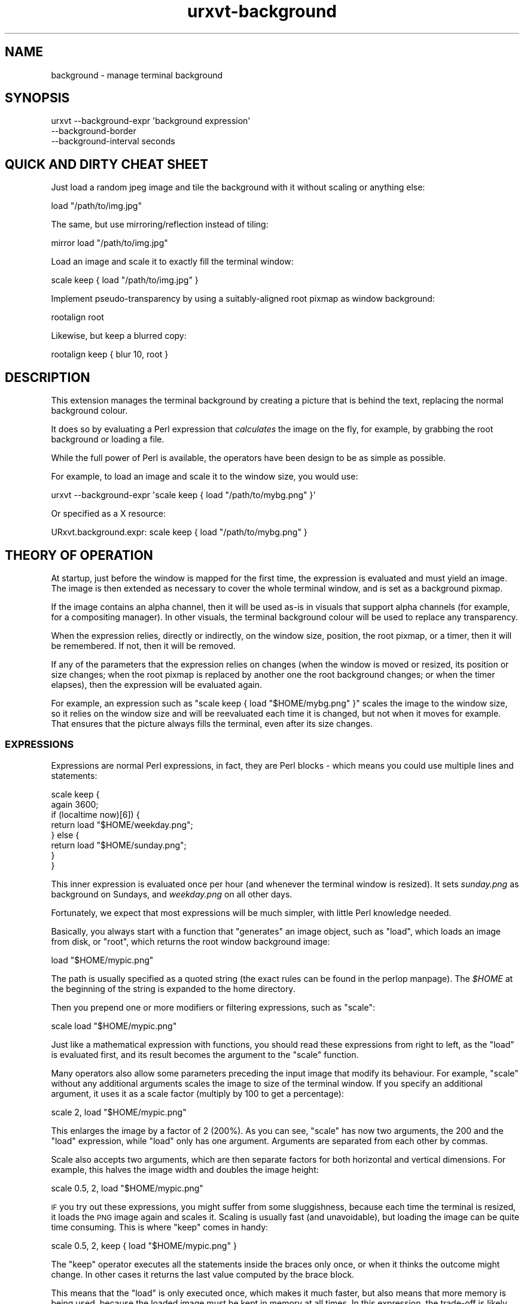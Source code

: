 .\" Automatically generated by Pod::Man 4.11 (Pod::Simple 3.35)
.\"
.\" Standard preamble:
.\" ========================================================================
.de Sp \" Vertical space (when we can't use .PP)
.if t .sp .5v
.if n .sp
..
.de Vb \" Begin verbatim text
.ft CW
.nf
.ne \\$1
..
.de Ve \" End verbatim text
.ft R
.fi
..
.\" Set up some character translations and predefined strings.  \*(-- will
.\" give an unbreakable dash, \*(PI will give pi, \*(L" will give a left
.\" double quote, and \*(R" will give a right double quote.  \*(C+ will
.\" give a nicer C++.  Capital omega is used to do unbreakable dashes and
.\" therefore won't be available.  \*(C` and \*(C' expand to `' in nroff,
.\" nothing in troff, for use with C<>.
.tr \(*W-
.ds C+ C\v'-.1v'\h'-1p'\s-2+\h'-1p'+\s0\v'.1v'\h'-1p'
.ie n \{\
.    ds -- \(*W-
.    ds PI pi
.    if (\n(.H=4u)&(1m=24u) .ds -- \(*W\h'-12u'\(*W\h'-12u'-\" diablo 10 pitch
.    if (\n(.H=4u)&(1m=20u) .ds -- \(*W\h'-12u'\(*W\h'-8u'-\"  diablo 12 pitch
.    ds L" ""
.    ds R" ""
.    ds C` ""
.    ds C' ""
'br\}
.el\{\
.    ds -- \|\(em\|
.    ds PI \(*p
.    ds L" ``
.    ds R" ''
.    ds C`
.    ds C'
'br\}
.\"
.\" Escape single quotes in literal strings from groff's Unicode transform.
.ie \n(.g .ds Aq \(aq
.el       .ds Aq '
.\"
.\" If the F register is >0, we'll generate index entries on stderr for
.\" titles (.TH), headers (.SH), subsections (.SS), items (.Ip), and index
.\" entries marked with X<> in POD.  Of course, you'll have to process the
.\" output yourself in some meaningful fashion.
.\"
.\" Avoid warning from groff about undefined register 'F'.
.de IX
..
.nr rF 0
.if \n(.g .if rF .nr rF 1
.if (\n(rF:(\n(.g==0)) \{\
.    if \nF \{\
.        de IX
.        tm Index:\\$1\t\\n%\t"\\$2"
..
.        if !\nF==2 \{\
.            nr % 0
.            nr F 2
.        \}
.    \}
.\}
.rr rF
.\"
.\" Accent mark definitions (@(#)ms.acc 1.5 88/02/08 SMI; from UCB 4.2).
.\" Fear.  Run.  Save yourself.  No user-serviceable parts.
.    \" fudge factors for nroff and troff
.if n \{\
.    ds #H 0
.    ds #V .8m
.    ds #F .3m
.    ds #[ \f1
.    ds #] \fP
.\}
.if t \{\
.    ds #H ((1u-(\\\\n(.fu%2u))*.13m)
.    ds #V .6m
.    ds #F 0
.    ds #[ \&
.    ds #] \&
.\}
.    \" simple accents for nroff and troff
.if n \{\
.    ds ' \&
.    ds ` \&
.    ds ^ \&
.    ds , \&
.    ds ~ ~
.    ds /
.\}
.if t \{\
.    ds ' \\k:\h'-(\\n(.wu*8/10-\*(#H)'\'\h"|\\n:u"
.    ds ` \\k:\h'-(\\n(.wu*8/10-\*(#H)'\`\h'|\\n:u'
.    ds ^ \\k:\h'-(\\n(.wu*10/11-\*(#H)'^\h'|\\n:u'
.    ds , \\k:\h'-(\\n(.wu*8/10)',\h'|\\n:u'
.    ds ~ \\k:\h'-(\\n(.wu-\*(#H-.1m)'~\h'|\\n:u'
.    ds / \\k:\h'-(\\n(.wu*8/10-\*(#H)'\z\(sl\h'|\\n:u'
.\}
.    \" troff and (daisy-wheel) nroff accents
.ds : \\k:\h'-(\\n(.wu*8/10-\*(#H+.1m+\*(#F)'\v'-\*(#V'\z.\h'.2m+\*(#F'.\h'|\\n:u'\v'\*(#V'
.ds 8 \h'\*(#H'\(*b\h'-\*(#H'
.ds o \\k:\h'-(\\n(.wu+\w'\(de'u-\*(#H)/2u'\v'-.3n'\*(#[\z\(de\v'.3n'\h'|\\n:u'\*(#]
.ds d- \h'\*(#H'\(pd\h'-\w'~'u'\v'-.25m'\f2\(hy\fP\v'.25m'\h'-\*(#H'
.ds D- D\\k:\h'-\w'D'u'\v'-.11m'\z\(hy\v'.11m'\h'|\\n:u'
.ds th \*(#[\v'.3m'\s+1I\s-1\v'-.3m'\h'-(\w'I'u*2/3)'\s-1o\s+1\*(#]
.ds Th \*(#[\s+2I\s-2\h'-\w'I'u*3/5'\v'-.3m'o\v'.3m'\*(#]
.ds ae a\h'-(\w'a'u*4/10)'e
.ds Ae A\h'-(\w'A'u*4/10)'E
.    \" corrections for vroff
.if v .ds ~ \\k:\h'-(\\n(.wu*9/10-\*(#H)'\s-2\u~\d\s+2\h'|\\n:u'
.if v .ds ^ \\k:\h'-(\\n(.wu*10/11-\*(#H)'\v'-.4m'^\v'.4m'\h'|\\n:u'
.    \" for low resolution devices (crt and lpr)
.if \n(.H>23 .if \n(.V>19 \
\{\
.    ds : e
.    ds 8 ss
.    ds o a
.    ds d- d\h'-1'\(ga
.    ds D- D\h'-1'\(hy
.    ds th \o'bp'
.    ds Th \o'LP'
.    ds ae ae
.    ds Ae AE
.\}
.rm #[ #] #H #V #F C
.\" ========================================================================
.\"
.IX Title "urxvt-background 1"
.TH urxvt-background 1 "2020-10-14" "9.22" "RXVT-UNICODE"
.\" For nroff, turn off justification.  Always turn off hyphenation; it makes
.\" way too many mistakes in technical documents.
.if n .ad l
.nh
.SH "NAME"
background \- manage terminal background
.SH "SYNOPSIS"
.IX Header "SYNOPSIS"
.Vb 3
\&   urxvt \-\-background\-expr \*(Aqbackground expression\*(Aq
\&         \-\-background\-border
\&         \-\-background\-interval seconds
.Ve
.SH "QUICK AND DIRTY CHEAT SHEET"
.IX Header "QUICK AND DIRTY CHEAT SHEET"
Just load a random jpeg image and tile the background with it without
scaling or anything else:
.PP
.Vb 1
\&   load "/path/to/img.jpg"
.Ve
.PP
The same, but use mirroring/reflection instead of tiling:
.PP
.Vb 1
\&   mirror load "/path/to/img.jpg"
.Ve
.PP
Load an image and scale it to exactly fill the terminal window:
.PP
.Vb 1
\&   scale keep { load "/path/to/img.jpg" }
.Ve
.PP
Implement pseudo-transparency by using a suitably-aligned root pixmap
as window background:
.PP
.Vb 1
\&   rootalign root
.Ve
.PP
Likewise, but keep a blurred copy:
.PP
.Vb 1
\&   rootalign keep { blur 10, root }
.Ve
.SH "DESCRIPTION"
.IX Header "DESCRIPTION"
This extension manages the terminal background by creating a picture that
is behind the text, replacing the normal background colour.
.PP
It does so by evaluating a Perl expression that \fIcalculates\fR the image on
the fly, for example, by grabbing the root background or loading a file.
.PP
While the full power of Perl is available, the operators have been design
to be as simple as possible.
.PP
For example, to load an image and scale it to the window size, you would
use:
.PP
.Vb 1
\&   urxvt \-\-background\-expr \*(Aqscale keep { load "/path/to/mybg.png" }\*(Aq
.Ve
.PP
Or specified as a X resource:
.PP
.Vb 1
\&   URxvt.background.expr: scale keep { load "/path/to/mybg.png" }
.Ve
.SH "THEORY OF OPERATION"
.IX Header "THEORY OF OPERATION"
At startup, just before the window is mapped for the first time, the
expression is evaluated and must yield an image. The image is then
extended as necessary to cover the whole terminal window, and is set as a
background pixmap.
.PP
If the image contains an alpha channel, then it will be used as-is in
visuals that support alpha channels (for example, for a compositing
manager). In other visuals, the terminal background colour will be used to
replace any transparency.
.PP
When the expression relies, directly or indirectly, on the window size,
position, the root pixmap, or a timer, then it will be remembered. If not,
then it will be removed.
.PP
If any of the parameters that the expression relies on changes (when the
window is moved or resized, its position or size changes; when the root
pixmap is replaced by another one the root background changes; or when the
timer elapses), then the expression will be evaluated again.
.PP
For example, an expression such as \f(CW\*(C`scale keep { load "$HOME/mybg.png"
}\*(C'\fR scales the image to the window size, so it relies on the window size
and will be reevaluated each time it is changed, but not when it moves for
example. That ensures that the picture always fills the terminal, even
after its size changes.
.SS "\s-1EXPRESSIONS\s0"
.IX Subsection "EXPRESSIONS"
Expressions are normal Perl expressions, in fact, they are Perl blocks \-
which means you could use multiple lines and statements:
.PP
.Vb 8
\&   scale keep {
\&      again 3600;
\&      if (localtime now)[6]) {
\&         return load "$HOME/weekday.png";
\&      } else {
\&         return load "$HOME/sunday.png";
\&      }
\&   }
.Ve
.PP
This inner expression is evaluated once per hour (and whenever the
terminal window is resized). It sets \fIsunday.png\fR as background on
Sundays, and \fIweekday.png\fR on all other days.
.PP
Fortunately, we expect that most expressions will be much simpler, with
little Perl knowledge needed.
.PP
Basically, you always start with a function that \*(L"generates\*(R" an image
object, such as \f(CW\*(C`load\*(C'\fR, which loads an image from disk, or \f(CW\*(C`root\*(C'\fR, which
returns the root window background image:
.PP
.Vb 1
\&   load "$HOME/mypic.png"
.Ve
.PP
The path is usually specified as a quoted string (the exact rules can be
found in the perlop manpage). The \fI\f(CI$HOME\fI\fR at the beginning of the
string is expanded to the home directory.
.PP
Then you prepend one or more modifiers or filtering expressions, such as
\&\f(CW\*(C`scale\*(C'\fR:
.PP
.Vb 1
\&   scale load "$HOME/mypic.png"
.Ve
.PP
Just like a mathematical expression with functions, you should read these
expressions from right to left, as the \f(CW\*(C`load\*(C'\fR is evaluated first, and
its result becomes the argument to the \f(CW\*(C`scale\*(C'\fR function.
.PP
Many operators also allow some parameters preceding the input image
that modify its behaviour. For example, \f(CW\*(C`scale\*(C'\fR without any additional
arguments scales the image to size of the terminal window. If you specify
an additional argument, it uses it as a scale factor (multiply by 100 to
get a percentage):
.PP
.Vb 1
\&   scale 2, load "$HOME/mypic.png"
.Ve
.PP
This enlarges the image by a factor of 2 (200%). As you can see, \f(CW\*(C`scale\*(C'\fR
has now two arguments, the \f(CW200\fR and the \f(CW\*(C`load\*(C'\fR expression, while
\&\f(CW\*(C`load\*(C'\fR only has one argument. Arguments are separated from each other by
commas.
.PP
Scale also accepts two arguments, which are then separate factors for both
horizontal and vertical dimensions. For example, this halves the image
width and doubles the image height:
.PP
.Vb 1
\&   scale 0.5, 2, load "$HOME/mypic.png"
.Ve
.PP
\&\s-1IF\s0 you try out these expressions, you might suffer from some sluggishness,
because each time the terminal is resized, it loads the \s-1PNG\s0 image again
and scales it. Scaling is usually fast (and unavoidable), but loading the
image can be quite time consuming. This is where \f(CW\*(C`keep\*(C'\fR comes in handy:
.PP
.Vb 1
\&   scale 0.5, 2, keep { load "$HOME/mypic.png" }
.Ve
.PP
The \f(CW\*(C`keep\*(C'\fR operator executes all the statements inside the braces only
once, or when it thinks the outcome might change. In other cases it
returns the last value computed by the brace block.
.PP
This means that the \f(CW\*(C`load\*(C'\fR is only executed once, which makes it much
faster, but also means that more memory is being used, because the loaded
image must be kept in memory at all times. In this expression, the
trade-off is likely worth it.
.PP
But back to effects: Other effects than scaling are also readily
available, for example, you can tile the image to fill the whole window,
instead of resizing it:
.PP
.Vb 1
\&   tile keep { load "$HOME/mypic.png" }
.Ve
.PP
In fact, images returned by \f(CW\*(C`load\*(C'\fR are in \f(CW\*(C`tile\*(C'\fR mode by default, so the
\&\f(CW\*(C`tile\*(C'\fR operator is kind of superfluous.
.PP
Another common effect is to mirror the image, so that the same edges
touch:
.PP
.Vb 1
\&   mirror keep { load "$HOME/mypic.png" }
.Ve
.PP
Another common background expression is:
.PP
.Vb 1
\&   rootalign root
.Ve
.PP
This one first takes a snapshot of the screen background image, and then
moves it to the upper left corner of the screen (as opposed to the upper
left corner of the terminal window)\- the result is pseudo-transparency:
the image seems to be static while the window is moved around.
.SS "\s-1COLOUR SPECIFICATIONS\s0"
.IX Subsection "COLOUR SPECIFICATIONS"
Whenever an operator expects a \*(L"colour\*(R", then this can be specified in one
of two ways: Either as string with an X11 colour specification, such as:
.PP
.Vb 4
\&   "red"               # named colour
\&   "#f00"              # simple rgb
\&   "[50]red"           # red with 50% alpha
\&   "TekHVC:300/50/50"  # anything goes
.Ve
.PP
\&\s-1OR\s0 as an array reference with one, three or four components:
.PP
.Vb 3
\&   [0.5]               # 50% gray, 100% alpha
\&   [0.5, 0, 0]         # dark red, no green or blur, 100% alpha
\&   [0.5, 0, 0, 0.7]    # same with explicit 70% alpha
.Ve
.SS "\s-1CACHING AND SENSITIVITY\s0"
.IX Subsection "CACHING AND SENSITIVITY"
Since some operations (such as \f(CW\*(C`load\*(C'\fR and \f(CW\*(C`blur\*(C'\fR) can take a long time,
caching results can be very important for a smooth operation. Caching can
also be useful to reduce memory usage, though, for example, when an image
is cached by \f(CW\*(C`load\*(C'\fR, it could be shared by multiple terminal windows
running inside urxvtd.
.PP
\fI\f(CI\*(C`keep { ... }\*(C'\fI caching\fR
.IX Subsection "keep { ... } caching"
.PP
The most important way to cache expensive operations is to use \f(CW\*(C`keep {
\&... }\*(C'\fR. The \f(CW\*(C`keep\*(C'\fR operator takes a block of multiple statements enclosed
by \f(CW\*(C`{}\*(C'\fR and keeps the return value in memory.
.PP
An expression can be \*(L"sensitive\*(R" to various external events, such as
scaling or moving the window, root background changes and timers. Simply
using an expression (such as \f(CW\*(C`scale\*(C'\fR without parameters) that depends on
certain changing values (called \*(L"variables\*(R"), or using those variables
directly, will make an expression sensitive to these events \- for example,
using \f(CW\*(C`scale\*(C'\fR or \f(CW\*(C`TW\*(C'\fR will make the expression sensitive to the terminal
size, and thus to resizing events.
.PP
When such an event happens, \f(CW\*(C`keep\*(C'\fR will automatically trigger a
reevaluation of the whole expression with the new value of the expression.
.PP
\&\f(CW\*(C`keep\*(C'\fR is most useful for expensive operations, such as \f(CW\*(C`blur\*(C'\fR:
.PP
.Vb 1
\&   rootalign keep { blur 20, root }
.Ve
.PP
This makes a blurred copy of the root background once, and on subsequent
calls, just root-aligns it. Since \f(CW\*(C`blur\*(C'\fR is usually quite slow and
\&\f(CW\*(C`rootalign\*(C'\fR is quite fast, this trades extra memory (for the cached
blurred pixmap) with speed (blur only needs to be redone when root
changes).
.PP
\fI\f(CI\*(C`load\*(C'\fI caching\fR
.IX Subsection "load caching"
.PP
The \f(CW\*(C`load\*(C'\fR operator itself does not keep images in memory, but as long as
the image is still in memory, \f(CW\*(C`load\*(C'\fR will use the in-memory image instead
of loading it freshly from disk.
.PP
That means that this expression:
.PP
.Vb 1
\&   keep { load "$HOME/path..." }
.Ve
.PP
Not only caches the image in memory, other terminal instances that try to
\&\f(CW\*(C`load\*(C'\fR it can reuse that in-memory copy.
.SH "REFERENCE"
.IX Header "REFERENCE"
.SS "\s-1COMMAND LINE SWITCHES\s0"
.IX Subsection "COMMAND LINE SWITCHES"
.IP "\-\-background\-expr perl-expression" 4
.IX Item "--background-expr perl-expression"
Specifies the Perl expression to evaluate.
.IP "\-\-background\-border" 4
.IX Item "--background-border"
By default, the expression creates an image that fills the full window,
overwriting borders and any other areas, such as the scrollbar.
.Sp
Specifying this flag changes the behaviour, so that the image only
replaces the background of the character area.
.IP "\-\-background\-interval seconds" 4
.IX Item "--background-interval seconds"
Since some operations in the underlying XRender extension can effectively
freeze your X\-server for prolonged time, this extension enforces a minimum
time between updates, which is normally about 0.1 seconds.
.Sp
If you want to do updates more often, you can decrease this safety
interval with this switch.
.SS "\s-1PROVIDERS/GENERATORS\s0"
.IX Subsection "PROVIDERS/GENERATORS"
These functions provide an image, by loading it from disk, grabbing it
from the root screen or by simply generating it. They are used as starting
points to get an image you can play with.
.ie n .IP "load $path" 4
.el .IP "load \f(CW$path\fR" 4
.IX Item "load $path"
Loads the image at the given \f(CW$path\fR. The image is set to plane tiling
mode.
.Sp
If the image is already in memory (e.g. because another terminal instance
uses it), then the in-memory copy is returned instead.
.ie n .IP "load_uc $path" 4
.el .IP "load_uc \f(CW$path\fR" 4
.IX Item "load_uc $path"
Load uncached \- same as load, but does not cache the image, which means it
is \fIalways\fR loaded from the filesystem again, even if another copy of it
is in memory at the time.
.IP "root" 4
.IX Item "root"
Returns the root window pixmap, that is, hopefully, the background image
of your screen.
.Sp
This function makes your expression root sensitive, that means it will be
reevaluated when the bg image changes.
.ie n .IP "solid $colour" 4
.el .IP "solid \f(CW$colour\fR" 4
.IX Item "solid $colour"
.PD 0
.ie n .IP "solid $width, $height, $colour" 4
.el .IP "solid \f(CW$width\fR, \f(CW$height\fR, \f(CW$colour\fR" 4
.IX Item "solid $width, $height, $colour"
.PD
Creates a new image and completely fills it with the given colour. The
image is set to tiling mode.
.Sp
If \f(CW$width\fR and \f(CW$height\fR are omitted, it creates a 1x1 image, which is
useful for solid backgrounds or for use in filtering effects.
.ie n .IP "clone $img" 4
.el .IP "clone \f(CW$img\fR" 4
.IX Item "clone $img"
Returns an exact copy of the image. This is useful if you want to have
multiple copies of the same image to apply different effects to.
.ie n .IP "merge $img ..." 4
.el .IP "merge \f(CW$img\fR ..." 4
.IX Item "merge $img ..."
Takes any number of images and merges them together, creating a single
image containing them all. The tiling mode of the first image is used as
the tiling mode of the resulting image.
.Sp
This function is called automatically when an expression returns multiple
images.
.SS "\s-1TILING MODES\s0"
.IX Subsection "TILING MODES"
The following operators modify the tiling mode of an image, that is, the
way that pixels outside the image area are painted when the image is used.
.ie n .IP "tile $img" 4
.el .IP "tile \f(CW$img\fR" 4
.IX Item "tile $img"
Tiles the whole plane with the image and returns this new image \- or in
other words, it returns a copy of the image in plane tiling mode.
.Sp
Example: load an image and tile it over the background, without
resizing. The \f(CW\*(C`tile\*(C'\fR call is superfluous because \f(CW\*(C`load\*(C'\fR already defaults
to tiling mode.
.Sp
.Vb 1
\&   tile load "mybg.png"
.Ve
.ie n .IP "mirror $img" 4
.el .IP "mirror \f(CW$img\fR" 4
.IX Item "mirror $img"
Similar to tile, but reflects the image each time it uses a new copy, so
that top edges always touch top edges, right edges always touch right
edges and so on (with normal tiling, left edges always touch right edges
and top always touch bottom edges).
.Sp
Example: load an image and mirror it over the background, avoiding sharp
edges at the image borders at the expense of mirroring the image itself
.Sp
.Vb 1
\&   mirror load "mybg.png"
.Ve
.ie n .IP "pad $img" 4
.el .IP "pad \f(CW$img\fR" 4
.IX Item "pad $img"
Takes an image and modifies it so that all pixels outside the image area
become transparent. This mode is most useful when you want to place an
image over another image or the background colour while leaving all
background pixels outside the image unchanged.
.Sp
Example: load an image and display it in the upper left corner. The rest
of the space is left \*(L"empty\*(R" (transparent or whatever your compositor does
in alpha mode, else background colour).
.Sp
.Vb 1
\&   pad load "mybg.png"
.Ve
.ie n .IP "extend $img" 4
.el .IP "extend \f(CW$img\fR" 4
.IX Item "extend $img"
Extends the image over the whole plane, using the closest pixel in the
area outside the image. This mode is mostly useful when you use more complex
filtering operations and want the pixels outside the image to have the
same values as the pixels near the edge.
.Sp
Example: just for curiosity, how does this pixel extension stuff work?
.Sp
.Vb 1
\&   extend move 50, 50, load "mybg.png"
.Ve
.SS "\s-1VARIABLE VALUES\s0"
.IX Subsection "VARIABLE VALUES"
The following functions provide variable data such as the terminal window
dimensions. They are not (Perl\-) variables, they just return stuff that
varies. Most of them make your expression sensitive to some events, for
example using \f(CW\*(C`TW\*(C'\fR (terminal width) means your expression is evaluated
again when the terminal is resized.
.IP "\s-1TX\s0" 4
.IX Item "TX"
.PD 0
.IP "\s-1TY\s0" 4
.IX Item "TY"
.PD
Return the X and Y coordinates of the terminal window (the terminal
window is the full window by default, and the character area only when in
border-respect mode).
.Sp
Using these functions makes your expression sensitive to window moves.
.Sp
These functions are mainly useful to align images to the root window.
.Sp
Example: load an image and align it so it looks as if anchored to the
background (that's exactly what \f(CW\*(C`rootalign\*(C'\fR does btw.):
.Sp
.Vb 1
\&   move \-TX, \-TY, keep { load "mybg.png" }
.Ve
.IP "\s-1TW\s0" 4
.IX Item "TW"
.PD 0
.IP "\s-1TH\s0" 4
.IX Item "TH"
.PD
Return the width (\f(CW\*(C`TW\*(C'\fR) and height (\f(CW\*(C`TH\*(C'\fR) of the terminal window (the
terminal window is the full window by default, and the character area only
when in border-respect mode).
.Sp
Using these functions makes your expression sensitive to window resizes.
.Sp
These functions are mainly useful to scale images, or to clip images to
the window size to conserve memory.
.Sp
Example: take the screen background, clip it to the window size, blur it a
bit, align it to the window position and use it as background.
.Sp
.Vb 1
\&   clip move \-TX, \-TY, keep { blur 5, root }
.Ve
.IP "\s-1FOCUS\s0" 4
.IX Item "FOCUS"
Returns a boolean indicating whether the terminal window has keyboard
focus, in which case it returns true.
.Sp
Using this function makes your expression sensitive to focus changes.
.Sp
A common use case is to fade the background image when the terminal loses
focus, often together with the \f(CW\*(C`\-fade\*(C'\fR command line option. In fact,
there is a special function for just that use case: \f(CW\*(C`focus_fade\*(C'\fR.
.Sp
Example: use two entirely different background images, depending on
whether the window has focus.
.Sp
.Vb 1
\&   FOCUS ? keep { load "has_focus.jpg" } : keep { load "no_focus.jpg" }
.Ve
.IP "now" 4
.IX Item "now"
Returns the current time as (fractional) seconds since the epoch.
.Sp
Using this expression does \fInot\fR make your expression sensitive to time,
but the next two functions do.
.ie n .IP "again $seconds" 4
.el .IP "again \f(CW$seconds\fR" 4
.IX Item "again $seconds"
When this function is used the expression will be reevaluated again in
\&\f(CW$seconds\fR seconds.
.Sp
Example: load some image and rotate it according to the time of day (as if it were
the hour pointer of a clock). Update this image every minute.
.Sp
.Vb 2
\&   again 60;
\&   rotate 50, 50, (now % 86400) * \-72 / 8640, scale keep { load "myclock.png" }
.Ve
.ie n .IP "counter $seconds" 4
.el .IP "counter \f(CW$seconds\fR" 4
.IX Item "counter $seconds"
Like \f(CW\*(C`again\*(C'\fR, but also returns an increasing counter value, starting at
0, which might be useful for some simple animation effects.
.SS "\s-1SHAPE CHANGING OPERATORS\s0"
.IX Subsection "SHAPE CHANGING OPERATORS"
The following operators modify the shape, size or position of the image.
.ie n .IP "clip $img" 4
.el .IP "clip \f(CW$img\fR" 4
.IX Item "clip $img"
.PD 0
.ie n .IP "clip $width, $height, $img" 4
.el .IP "clip \f(CW$width\fR, \f(CW$height\fR, \f(CW$img\fR" 4
.IX Item "clip $width, $height, $img"
.ie n .IP "clip $x, $y, $width, $height, $img" 4
.el .IP "clip \f(CW$x\fR, \f(CW$y\fR, \f(CW$width\fR, \f(CW$height\fR, \f(CW$img\fR" 4
.IX Item "clip $x, $y, $width, $height, $img"
.PD
Clips an image to the given rectangle. If the rectangle is outside the
image area (e.g. when \f(CW$x\fR or \f(CW$y\fR are negative) or the rectangle is
larger than the image, then the tiling mode defines how the extra pixels
will be filled.
.Sp
If \f(CW$x\fR and \f(CW$y\fR are missing, then \f(CW0\fR is assumed for both.
.Sp
If \f(CW$width\fR and \f(CW$height\fR are missing, then the window size will be
assumed.
.Sp
Example: load an image, blur it, and clip it to the window size to save
memory.
.Sp
.Vb 1
\&   clip keep { blur 10, load "mybg.png" }
.Ve
.ie n .IP "scale $img" 4
.el .IP "scale \f(CW$img\fR" 4
.IX Item "scale $img"
.PD 0
.ie n .IP "scale $size_factor, $img" 4
.el .IP "scale \f(CW$size_factor\fR, \f(CW$img\fR" 4
.IX Item "scale $size_factor, $img"
.ie n .IP "scale $width_factor, $height_factor, $img" 4
.el .IP "scale \f(CW$width_factor\fR, \f(CW$height_factor\fR, \f(CW$img\fR" 4
.IX Item "scale $width_factor, $height_factor, $img"
.PD
Scales the image by the given factors in horizontal
(\f(CW$width\fR) and vertical (\f(CW$height\fR) direction.
.Sp
If only one factor is given, it is used for both directions.
.Sp
If no factors are given, scales the image to the window size without
keeping aspect.
.ie n .IP "resize $width, $height, $img" 4
.el .IP "resize \f(CW$width\fR, \f(CW$height\fR, \f(CW$img\fR" 4
.IX Item "resize $width, $height, $img"
Resizes the image to exactly \f(CW$width\fR times \f(CW$height\fR pixels.
.ie n .IP "fit $img" 4
.el .IP "fit \f(CW$img\fR" 4
.IX Item "fit $img"
.PD 0
.ie n .IP "fit $width, $height, $img" 4
.el .IP "fit \f(CW$width\fR, \f(CW$height\fR, \f(CW$img\fR" 4
.IX Item "fit $width, $height, $img"
.PD
Fits the image into the given \f(CW$width\fR and \f(CW$height\fR without changing
aspect, or the terminal size. That means it will be shrunk or grown until
the whole image fits into the given area, possibly leaving borders.
.ie n .IP "cover $img" 4
.el .IP "cover \f(CW$img\fR" 4
.IX Item "cover $img"
.PD 0
.ie n .IP "cover $width, $height, $img" 4
.el .IP "cover \f(CW$width\fR, \f(CW$height\fR, \f(CW$img\fR" 4
.IX Item "cover $width, $height, $img"
.PD
Similar to \f(CW\*(C`fit\*(C'\fR, but shrinks or grows until all of the area is covered
by the image, so instead of potentially leaving borders, it will cut off
image data that doesn't fit.
.ie n .IP "move $dx, $dy, $img" 4
.el .IP "move \f(CW$dx\fR, \f(CW$dy\fR, \f(CW$img\fR" 4
.IX Item "move $dx, $dy, $img"
Moves the image by \f(CW$dx\fR pixels in the horizontal, and \f(CW$dy\fR pixels in
the vertical.
.Sp
Example: move the image right by 20 pixels and down by 30.
.Sp
.Vb 1
\&   move 20, 30, ...
.Ve
.ie n .IP "align $xalign, $yalign, $img" 4
.el .IP "align \f(CW$xalign\fR, \f(CW$yalign\fR, \f(CW$img\fR" 4
.IX Item "align $xalign, $yalign, $img"
Aligns the image according to a factor \- \f(CW0\fR means the image is moved to
the left or top edge (for \f(CW$xalign\fR or \f(CW$yalign\fR), \f(CW0.5\fR means it is
exactly centered and \f(CW1\fR means it touches the right or bottom edge.
.Sp
Example: remove any visible border around an image, center it vertically but move
it to the right hand side.
.Sp
.Vb 1
\&   align 1, 0.5, pad $img
.Ve
.ie n .IP "center $img" 4
.el .IP "center \f(CW$img\fR" 4
.IX Item "center $img"
.PD 0
.ie n .IP "center $width, $height, $img" 4
.el .IP "center \f(CW$width\fR, \f(CW$height\fR, \f(CW$img\fR" 4
.IX Item "center $width, $height, $img"
.PD
Centers the image, i.e. the center of the image is moved to the center of
the terminal window (or the box specified by \f(CW$width\fR and \f(CW$height\fR if
given).
.Sp
Example: load an image and center it.
.Sp
.Vb 1
\&  center keep { pad load "mybg.png" }
.Ve
.ie n .IP "rootalign $img" 4
.el .IP "rootalign \f(CW$img\fR" 4
.IX Item "rootalign $img"
Moves the image so that it appears glued to the screen as opposed to the
window. This gives the illusion of a larger area behind the window. It is
exactly equivalent to \f(CW\*(C`move \-TX, \-TY\*(C'\fR, that is, it moves the image to the
top left of the screen.
.Sp
Example: load a background image, put it in mirror mode and root align it.
.Sp
.Vb 1
\&   rootalign keep { mirror load "mybg.png" }
.Ve
.Sp
Example: take the screen background and align it, giving the illusion of
transparency as long as the window isn't in front of other windows.
.Sp
.Vb 1
\&   rootalign root
.Ve
.ie n .IP "rotate $center_x, $center_y, $degrees, $img" 4
.el .IP "rotate \f(CW$center_x\fR, \f(CW$center_y\fR, \f(CW$degrees\fR, \f(CW$img\fR" 4
.IX Item "rotate $center_x, $center_y, $degrees, $img"
Rotates the image clockwise by \f(CW$degrees\fR degrees, around the point at
\&\f(CW$center_x\fR and \f(CW$center_y\fR (specified as factor of image width/height).
.Sp
Example: rotate the image by 90 degrees around its center.
.Sp
.Vb 1
\&   rotate 0.5, 0.5, 90, keep { load "$HOME/mybg.png" }
.Ve
.SS "\s-1COLOUR MODIFICATIONS\s0"
.IX Subsection "COLOUR MODIFICATIONS"
The following operators change the pixels of the image.
.ie n .IP "tint $color, $img" 4
.el .IP "tint \f(CW$color\fR, \f(CW$img\fR" 4
.IX Item "tint $color, $img"
Tints the image in the given colour.
.Sp
Example: tint the image red.
.Sp
.Vb 1
\&   tint "red", load "rgb.png"
.Ve
.Sp
Example: the same, but specify the colour by component.
.Sp
.Vb 1
\&   tint [1, 0, 0], load "rgb.png"
.Ve
.ie n .IP "shade $factor, $img" 4
.el .IP "shade \f(CW$factor\fR, \f(CW$img\fR" 4
.IX Item "shade $factor, $img"
Shade the image by the given factor.
.ie n .IP "contrast $factor, $img" 4
.el .IP "contrast \f(CW$factor\fR, \f(CW$img\fR" 4
.IX Item "contrast $factor, $img"
.PD 0
.ie n .IP "contrast $r, $g, $b, $img" 4
.el .IP "contrast \f(CW$r\fR, \f(CW$g\fR, \f(CW$b\fR, \f(CW$img\fR" 4
.IX Item "contrast $r, $g, $b, $img"
.ie n .IP "contrast $r, $g, $b, $a, $img" 4
.el .IP "contrast \f(CW$r\fR, \f(CW$g\fR, \f(CW$b\fR, \f(CW$a\fR, \f(CW$img\fR" 4
.IX Item "contrast $r, $g, $b, $a, $img"
.PD
Adjusts the \fIcontrast\fR of an image.
.Sp
The first form applies a single \f(CW$factor\fR to red, green and blue, the
second form applies separate factors to each colour channel, and the last
form includes the alpha channel.
.Sp
Values from 0 to 1 lower the contrast, values higher than 1 increase the
contrast.
.Sp
Due to limitations in the underlying XRender extension, lowering contrast
also reduces brightness, while increasing contrast currently also
increases brightness.
.ie n .IP "brightness $bias, $img" 4
.el .IP "brightness \f(CW$bias\fR, \f(CW$img\fR" 4
.IX Item "brightness $bias, $img"
.PD 0
.ie n .IP "brightness $r, $g, $b, $img" 4
.el .IP "brightness \f(CW$r\fR, \f(CW$g\fR, \f(CW$b\fR, \f(CW$img\fR" 4
.IX Item "brightness $r, $g, $b, $img"
.ie n .IP "brightness $r, $g, $b, $a, $img" 4
.el .IP "brightness \f(CW$r\fR, \f(CW$g\fR, \f(CW$b\fR, \f(CW$a\fR, \f(CW$img\fR" 4
.IX Item "brightness $r, $g, $b, $a, $img"
.PD
Adjusts the brightness of an image.
.Sp
The first form applies a single \f(CW$bias\fR to red, green and blue, the
second form applies separate biases to each colour channel, and the last
form includes the alpha channel.
.Sp
Values less than 0 reduce brightness, while values larger than 0 increase
it. Useful range is from \-1 to 1 \- the former results in a black, the
latter in a white picture.
.Sp
Due to idiosyncrasies in the underlying XRender extension, biases less
than zero can be \fIvery\fR slow.
.Sp
You can also try the experimental(!) \f(CW\*(C`muladd\*(C'\fR operator.
.ie n .IP "muladd $mul, $add, $img # \s-1EXPERIMENTAL\s0" 4
.el .IP "muladd \f(CW$mul\fR, \f(CW$add\fR, \f(CW$img\fR # \s-1EXPERIMENTAL\s0" 4
.IX Item "muladd $mul, $add, $img # EXPERIMENTAL"
First multiplies the pixels by \f(CW$mul\fR, then adds \f(CW$add\fR. This can be used
to implement brightness and contrast at the same time, with a wider value
range than contrast and brightness operators.
.Sp
Due to numerous bugs in XRender implementations, it can also introduce a
number of visual artifacts.
.Sp
Example: increase contrast by a factor of \f(CW$c\fR without changing image
brightness too much.
.Sp
.Vb 1
\&   muladd $c, (1 \- $c) * 0.5, $img
.Ve
.ie n .IP "blur $radius, $img" 4
.el .IP "blur \f(CW$radius\fR, \f(CW$img\fR" 4
.IX Item "blur $radius, $img"
.PD 0
.ie n .IP "blur $radius_horz, $radius_vert, $img" 4
.el .IP "blur \f(CW$radius_horz\fR, \f(CW$radius_vert\fR, \f(CW$img\fR" 4
.IX Item "blur $radius_horz, $radius_vert, $img"
.PD
Gaussian-blurs the image with (roughly) \f(CW$radius\fR pixel radius. The radii
can also be specified separately.
.Sp
Blurring is often \fIvery\fR slow, at least compared or other
operators. Larger blur radii are slower than smaller ones, too, so if you
don't want to freeze your screen for long times, start experimenting with
low values for radius (<5).
.ie n .IP "focus_fade $img" 4
.el .IP "focus_fade \f(CW$img\fR" 4
.IX Item "focus_fade $img"
.PD 0
.ie n .IP "focus_fade $factor, $img" 4
.el .IP "focus_fade \f(CW$factor\fR, \f(CW$img\fR" 4
.IX Item "focus_fade $factor, $img"
.ie n .IP "focus_fade $factor, $color, $img" 4
.el .IP "focus_fade \f(CW$factor\fR, \f(CW$color\fR, \f(CW$img\fR" 4
.IX Item "focus_fade $factor, $color, $img"
.PD
Fades the image by the given factor (and colour) when focus is lost (the
same as the \f(CW\*(C`\-fade\*(C'\fR/\f(CW\*(C`\-fadecolor\*(C'\fR command line options, which also supply
the default values for \f(CW\*(C`factor\*(C'\fR and \f(CW$color\fR. Unlike with \f(CW\*(C`\-fade\*(C'\fR, the
\&\f(CW$factor\fR is a real value, not a percentage value (that is, 0..1, not
0..100).
.Sp
Example: do the right thing when focus fading is requested.
.Sp
.Vb 1
\&   focus_fade load "mybg.jpg";
.Ve
.SS "\s-1OTHER STUFF\s0"
.IX Subsection "OTHER STUFF"
Anything that didn't fit any of the other categories, even after applying
force and closing our eyes.
.IP "keep { ... }" 4
.IX Item "keep { ... }"
This operator takes a code block as argument, that is, one or more
statements enclosed by braces.
.Sp
The trick is that this code block is only evaluated when the outcome
changes \- on other calls the \f(CW\*(C`keep\*(C'\fR simply returns the image it computed
previously (yes, it should only be used with images). Or in other words,
\&\f(CW\*(C`keep\*(C'\fR \fIcaches\fR the result of the code block so it doesn't need to be
computed again.
.Sp
This can be extremely useful to avoid redoing slow operations \- for
example, if your background expression takes the root background, blurs it
and then root-aligns it it would have to blur the root background on every
window move or resize.
.Sp
Another example is \f(CW\*(C`load\*(C'\fR, which can be quite slow.
.Sp
In fact, urxvt itself encloses the whole expression in some kind of
\&\f(CW\*(C`keep\*(C'\fR block so it only is reevaluated as required.
.Sp
Putting the blur into a \f(CW\*(C`keep\*(C'\fR block will make sure the blur is only done
once, while the \f(CW\*(C`rootalign\*(C'\fR is still done each time the window moves.
.Sp
.Vb 1
\&   rootalign keep { blur 10, root }
.Ve
.Sp
This leaves the question of how to force reevaluation of the block,
in case the root background changes: If expression inside the block
is sensitive to some event (root background changes, window geometry
changes), then it will be reevaluated automatically as needed.

